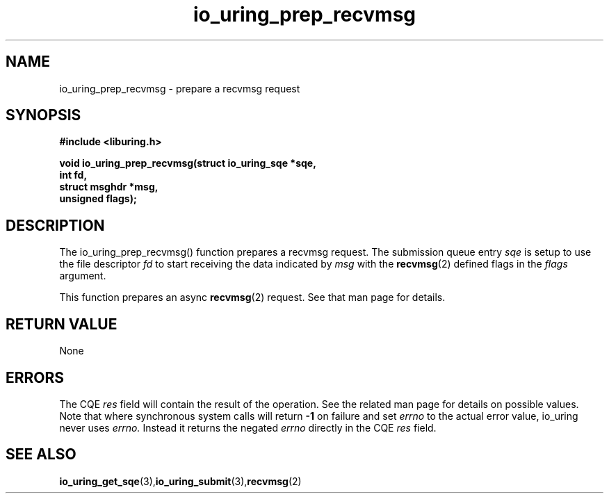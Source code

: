 .\" Copyright (C) 2022 Jens Axboe <axboe@kernel.dk>
.\"
.\" SPDX-License-Identifier: LGPL-2.0-or-later
.\"
.TH io_uring_prep_recvmsg 3 "March 12, 2022" "liburing-2.2" "liburing Manual"
.SH NAME
io_uring_prep_recvmsg  - prepare a recvmsg request
.fi
.SH SYNOPSIS
.nf
.BR "#include <liburing.h>"
.PP
.BI "void io_uring_prep_recvmsg(struct io_uring_sqe *sqe,"
.BI "                           int fd,"
.BI "                           struct msghdr *msg,"
.BI "                           unsigned flags);"
.PP
.SH DESCRIPTION
.PP
The io_uring_prep_recvmsg() function prepares a recvmsg request. The submission
queue entry
.I sqe
is setup to use the file descriptor
.I fd
to start receiving the data indicated by
.I msg
with the
.BR recvmsg (2)
defined flags in the
.I flags
argument.

This function prepares an async
.BR recvmsg (2)
request. See that man page for details.

.SH RETURN VALUE
None
.SH ERRORS
The CQE
.I res
field will contain the result of the operation. See the related man page for
details on possible values. Note that where synchronous system calls will return
.B -1
on failure and set
.I errno
to the actual error value, io_uring never uses
.I errno.
Instead it returns the negated
.I errno
directly in the CQE
.I res
field.
.SH SEE ALSO
.BR io_uring_get_sqe (3), io_uring_submit (3), recvmsg (2)
